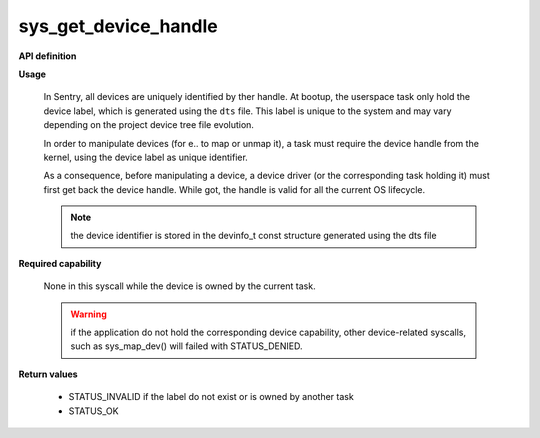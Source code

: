 sys_get_device_handle
"""""""""""""""""""""
.. _uapi_dev_handle:

**API definition**

.. code-block:: rust
   :caption: Rust UAPI for get_task_handle syscall

   mod uapi {
      fn get_device_handle(dev_label: u32) -> Status
   }

.. code-block:: c
   :caption: C UAPI for get_task_handle syscall

   enum Status sys_get_device_handle(uint32_t dev_label);

**Usage**

   In Sentry, all devices are uniquely identified by ther handle. At bootup,
   the userspace task only hold the device label, which is generated using the
   ``dts`` file. This label is unique to the system and may vary depending on
   the project device tree file evolution.

   In order to manipulate devices (for e.. to map or unmap it), a task must
   require the device handle from the kernel, using the device label as unique
   identifier.

   As a consequence, before manipulating a device, a device driver (or the
   corresponding task holding it) must first get back the device handle. While
   got, the handle is valid for all the current OS lifecycle.

   .. note::
       the device identifier is stored in the devinfo_t const structure generated using the
       dts file

   .. code-block:: C
      :linenos:
      :caption: sample bare usage of sys_get_device_handle

      uint32_t my_dev_label = devinfo[MYDEVICE].id;
      devh_t my_dev_handle;
      if (sys_get_device_handle(my_dev_label) != STATUS_OK) {
         // [...]
      }
      copy_to_user(&my_dev_handle, sizeof(devh_t));

**Required capability**

   None in this syscall while the device is owned by the current task.

   .. warning::
       if the application do not hold the corresponding device capability, other
       device-related syscalls, such as sys_map_dev() will failed with STATUS_DENIED.

**Return values**

   * STATUS_INVALID if the label do not exist or is owned by another task
   * STATUS_OK
